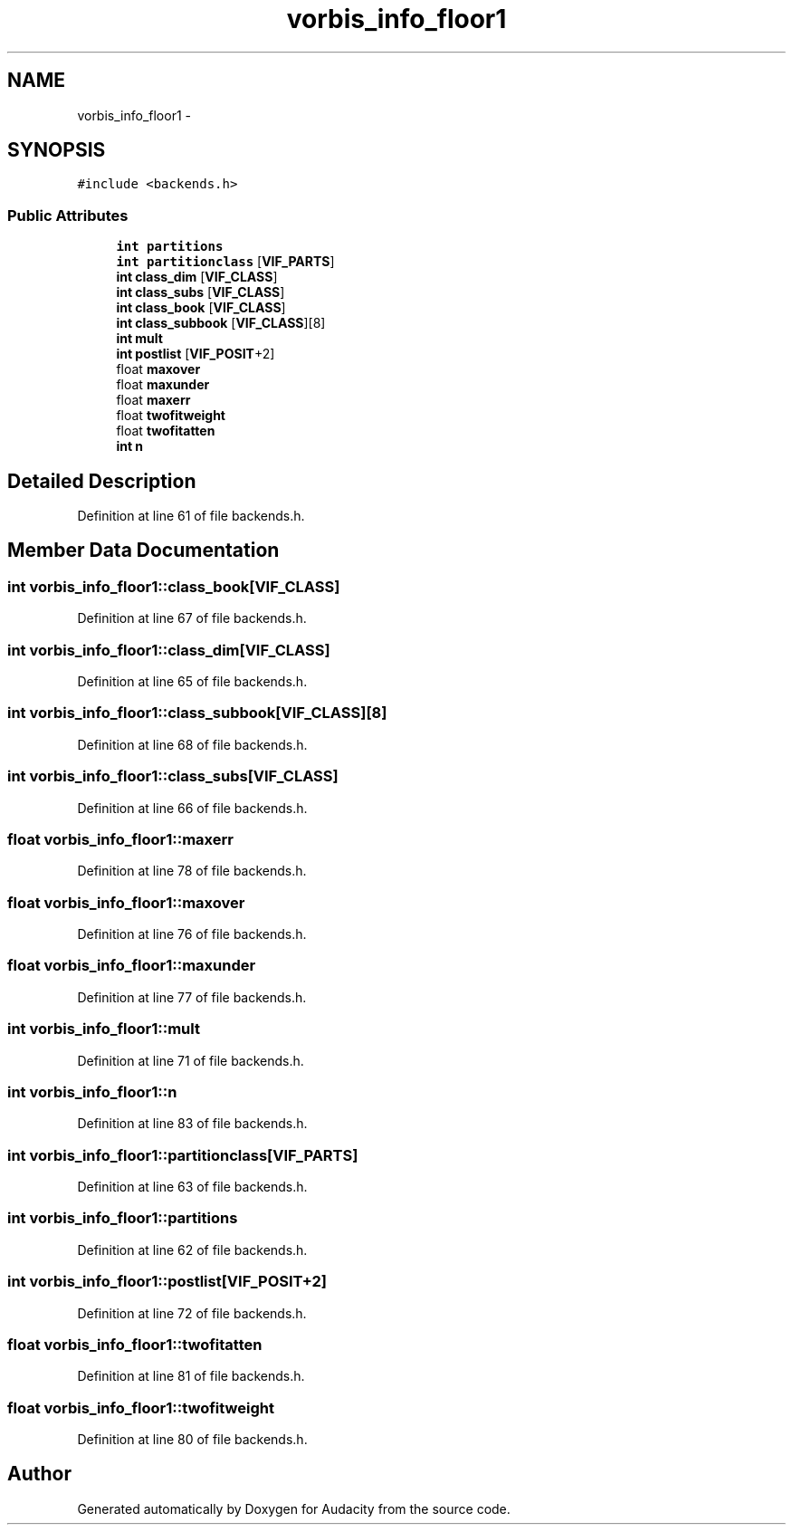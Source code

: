 .TH "vorbis_info_floor1" 3 "Thu Apr 28 2016" "Audacity" \" -*- nroff -*-
.ad l
.nh
.SH NAME
vorbis_info_floor1 \- 
.SH SYNOPSIS
.br
.PP
.PP
\fC#include <backends\&.h>\fP
.SS "Public Attributes"

.in +1c
.ti -1c
.RI "\fBint\fP \fBpartitions\fP"
.br
.ti -1c
.RI "\fBint\fP \fBpartitionclass\fP [\fBVIF_PARTS\fP]"
.br
.ti -1c
.RI "\fBint\fP \fBclass_dim\fP [\fBVIF_CLASS\fP]"
.br
.ti -1c
.RI "\fBint\fP \fBclass_subs\fP [\fBVIF_CLASS\fP]"
.br
.ti -1c
.RI "\fBint\fP \fBclass_book\fP [\fBVIF_CLASS\fP]"
.br
.ti -1c
.RI "\fBint\fP \fBclass_subbook\fP [\fBVIF_CLASS\fP][8]"
.br
.ti -1c
.RI "\fBint\fP \fBmult\fP"
.br
.ti -1c
.RI "\fBint\fP \fBpostlist\fP [\fBVIF_POSIT\fP+2]"
.br
.ti -1c
.RI "float \fBmaxover\fP"
.br
.ti -1c
.RI "float \fBmaxunder\fP"
.br
.ti -1c
.RI "float \fBmaxerr\fP"
.br
.ti -1c
.RI "float \fBtwofitweight\fP"
.br
.ti -1c
.RI "float \fBtwofitatten\fP"
.br
.ti -1c
.RI "\fBint\fP \fBn\fP"
.br
.in -1c
.SH "Detailed Description"
.PP 
Definition at line 61 of file backends\&.h\&.
.SH "Member Data Documentation"
.PP 
.SS "\fBint\fP vorbis_info_floor1::class_book[\fBVIF_CLASS\fP]"

.PP
Definition at line 67 of file backends\&.h\&.
.SS "\fBint\fP vorbis_info_floor1::class_dim[\fBVIF_CLASS\fP]"

.PP
Definition at line 65 of file backends\&.h\&.
.SS "\fBint\fP vorbis_info_floor1::class_subbook[\fBVIF_CLASS\fP][8]"

.PP
Definition at line 68 of file backends\&.h\&.
.SS "\fBint\fP vorbis_info_floor1::class_subs[\fBVIF_CLASS\fP]"

.PP
Definition at line 66 of file backends\&.h\&.
.SS "float vorbis_info_floor1::maxerr"

.PP
Definition at line 78 of file backends\&.h\&.
.SS "float vorbis_info_floor1::maxover"

.PP
Definition at line 76 of file backends\&.h\&.
.SS "float vorbis_info_floor1::maxunder"

.PP
Definition at line 77 of file backends\&.h\&.
.SS "\fBint\fP vorbis_info_floor1::mult"

.PP
Definition at line 71 of file backends\&.h\&.
.SS "\fBint\fP vorbis_info_floor1::n"

.PP
Definition at line 83 of file backends\&.h\&.
.SS "\fBint\fP vorbis_info_floor1::partitionclass[\fBVIF_PARTS\fP]"

.PP
Definition at line 63 of file backends\&.h\&.
.SS "\fBint\fP vorbis_info_floor1::partitions"

.PP
Definition at line 62 of file backends\&.h\&.
.SS "\fBint\fP vorbis_info_floor1::postlist[\fBVIF_POSIT\fP+2]"

.PP
Definition at line 72 of file backends\&.h\&.
.SS "float vorbis_info_floor1::twofitatten"

.PP
Definition at line 81 of file backends\&.h\&.
.SS "float vorbis_info_floor1::twofitweight"

.PP
Definition at line 80 of file backends\&.h\&.

.SH "Author"
.PP 
Generated automatically by Doxygen for Audacity from the source code\&.
